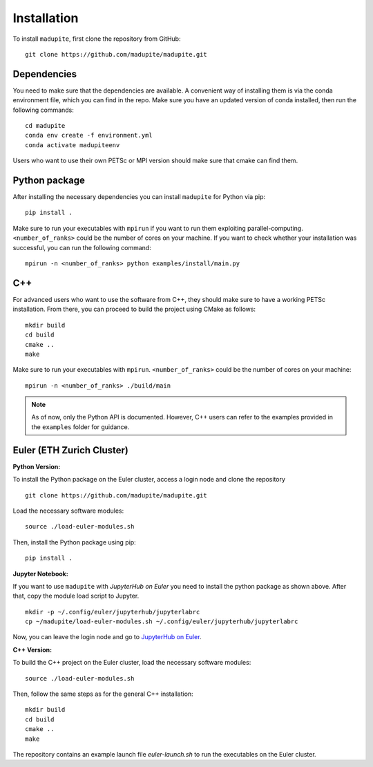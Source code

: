 Installation
============

To install ``madupite``, first clone the repository from GitHub:

::

   git clone https://github.com/madupite/madupite.git


--------------
 Dependencies
--------------

You need to make sure that the dependencies are available. A convenient way of installing them is via the conda environment file, which you can find in the repo. Make sure you have an updated version of conda installed, then run the following commands:
::
  
   cd madupite
   conda env create -f environment.yml
   conda activate madupiteenv

Users who want to use their own PETSc or MPI version should make sure that cmake can find them.

----------------
 Python package
----------------

After installing the necessary dependencies you can install ``madupite`` for Python via pip:
::

   pip install .

Make sure to run your executables with ``mpirun`` if you want to run them exploiting parallel-computing. ``<number_of_ranks>`` could be the number of cores on your machine. If you want to check whether your installation was successful, you can run the following command:
::

   mpirun -n <number_of_ranks> python examples/install/main.py

---------------
 C++
---------------
For advanced users who want to use the software from C++, they should make sure to have a working PETSc installation. From there, you can proceed to build the project using CMake as follows:
::

   mkdir build
   cd build
   cmake ..
   make

Make sure to run your executables with ``mpirun``. ``<number_of_ranks>`` could be the number of cores on your machine:
::

   mpirun -n <number_of_ranks> ./build/main

.. note::
   As of now, only the Python API is documented. However, C++ users can refer to the examples provided in the ``examples`` folder for guidance.

------------------------------
Euler (ETH Zurich Cluster)
------------------------------

**Python Version:**

To install the Python package on the Euler cluster, access a login node and clone the repository

::

   git clone https://github.com/madupite/madupite.git

Load the necessary software modules:

::

   source ./load-euler-modules.sh

Then, install the Python package using pip:

::

   pip install .

**Jupyter Notebook:**

If you want to use ``madupite`` with  `JupyterHub on Euler` you need to install the python package as shown above. After that, copy the module load script to Jupyter.

:: 

   mkdir -p ~/.config/euler/jupyterhub/jupyterlabrc 
   cp ~/madupite/load-euler-modules.sh ~/.config/euler/jupyterhub/jupyterlabrc

Now, you can leave the login node and go to `JupyterHub on Euler <https://jupyter.euler.hpc.ethz.ch/>`_.

**C++ Version:**

To build the C++ project on the Euler cluster, load the necessary software modules:

::

   source ./load-euler-modules.sh

Then, follow the same steps as for the general C++ installation:

::

   mkdir build
   cd build
   cmake ..
   make

The repository contains an example launch file `euler-launch.sh` to run the executables on the Euler cluster.
